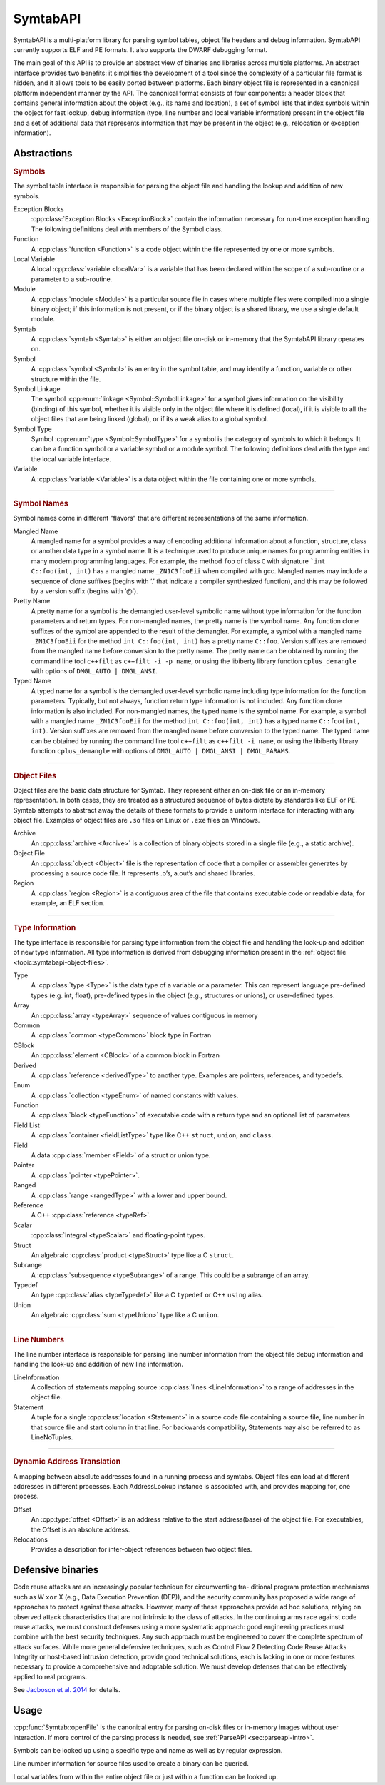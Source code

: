 .. _`sec:symtab-intro`:

SymtabAPI
#########

SymtabAPI is a multi-platform library for parsing symbol tables, object
file headers and debug information. SymtabAPI currently supports ELF
and PE formats. It also supports the DWARF debugging format.

The main goal of this API is to provide an abstract view of binaries and
libraries across multiple platforms. An abstract interface provides two
benefits: it simplifies the development of a tool since the complexity
of a particular file format is hidden, and it allows tools to be easily
ported between platforms. Each binary object file is represented in a
canonical platform independent manner by the API. The canonical format
consists of four components: a header block that contains general
information about the object (e.g., its name and location), a set of
symbol lists that index symbols within the object for fast lookup, debug
information (type, line number and local variable information) present
in the object file and a set of additional data that represents
information that may be present in the object (e.g., relocation or
exception information).

.. _`sec:symtab-definitions`:

Abstractions
************

.. cpp:namespace:: Dyninst::SymtabAPI

.. rubric:: Symbols

The symbol table interface is responsible for parsing the object file and handling the
lookup and addition of new symbols.

Exception Blocks
   :cpp:class:`Exception Blocks <ExceptionBlock>` contain the information necessary for run-time exception
   handling The following definitions deal with members of the Symbol
   class.

Function
  A :cpp:class:`function <Function>` is a code object within the file represented by
  one or more symbols.

Local Variable
  A local :cpp:class:`variable <localVar>` is a variable that has been declared within
  the scope of a sub-routine or a parameter to a sub-routine.

Module
  A :cpp:class:`module <Module>` is a particular source file in cases where multiple
  files were compiled into a single binary object; if this information
  is not present, or if the binary object is a shared library, we use a
  single default module.

Symtab
  A :cpp:class:`symtab <Symtab>` is either an object file on-disk or
  in-memory that the SymtabAPI library operates on.

Symbol
  A :cpp:class:`symbol <Symbol>` is an entry in the symbol table, and may identify a
  function, variable or other structure within the file.

Symbol Linkage
  The symbol :cpp:enum:`linkage <Symbol::SymbolLinkage>` for a symbol gives information on the visibility
  (binding) of this symbol, whether it is visible only in the object
  file where it is defined (local), if it is visible to all the object
  files that are being linked (global), or if its a weak alias to a
  global symbol.

Symbol Type
  Symbol :cpp:enum:`type <Symbol::SymbolType>` for a symbol is the category of symbols to which
  it belongs. It can be a function symbol or a variable symbol or a
  module symbol. The following definitions deal with the type and the
  local variable interface.

Variable
  A :cpp:class:`variable <Variable>` is a data object within the file containing
  one or more symbols.

......

.. rubric:: Symbol Names

Symbol names come in different "flavors" that are different representations
of the same information.

Mangled Name
  A mangled name for a symbol provides a way of encoding additional
  information about a function, structure, class or another data type
  in a symbol name. It is a technique used to produce unique names for
  programming entities in many modern programming languages. For
  example, the method ``foo`` of class ``C`` with signature ```int C::foo(int, int)``
  has a mangled name ``_ZN1C3fooEii`` when compiled with gcc.
  Mangled names may include a sequence of clone suffixes (begins with
  ‘.’ that indicate a compiler synthesized function), and this may be
  followed by a version suffix (begins with ‘@’).

Pretty Name
  A pretty name for a symbol is the demangled user-level symbolic name
  without type information for the function parameters and return
  types. For non-mangled names, the pretty name is the symbol name. Any
  function clone suffixes of the symbol are appended to the result of
  the demangler. For example, a symbol with a mangled name
  ``_ZN1C3fooEii`` for the method ``int C::foo(int, int)`` has a pretty
  name ``C::foo``. Version suffixes are removed from the mangled name
  before conversion to the pretty name. The pretty name can be obtained
  by running the command line tool ``c++filt`` as
  ``c++filt -i -p name``, or using the libiberty library function
  ``cplus_demangle`` with options of ``DMGL_AUTO | DMGL_ANSI``.

Typed Name
  A typed name for a symbol is the demangled user-level symbolic name
  including type information for the function parameters. Typically,
  but not always, function return type information is not included. Any
  function clone information is also included. For non-mangled names,
  the typed name is the symbol name. For example, a symbol with a
  mangled name ``_ZN1C3fooEii`` for the method ``int C::foo(int, int)``
  has a typed name ``C::foo(int, int)``. Version suffixes are removed
  from the mangled name before conversion to the typed name. The typed
  name can be obtained by running the command line tool ``c++filt`` as
  ``c++filt -i name``, or using the libiberty library function
  ``cplus_demangle`` with options of
  ``DMGL_AUTO | DMGL_ANSI | DMGL_PARAMS``.

......

.. _`topic:symtabapi-object-files`:
.. rubric:: Object Files

Object files are the basic data structure for Symtab. They represent either an on-disk file
or an in-memory representation. In both cases, they are treated as a structured sequence of
bytes dictate by standards like ELF or PE. Symtab attempts to abstract away the details of
these formats to provide a uniform interface for interacting with any object file. Examples
of object files are ``.so`` files on Linux or ``.exe`` files on Windows.

Archive
   An :cpp:class:`archive <Archive>` is a collection of binary objects stored in a
   single file (e.g., a static archive).

Object File
   An :cpp:class:`object <Object>` file is the representation of code that a compiler or
   assembler generates by processing a source code file. It represents
   .o’s, a.out’s and shared libraries.

Region
   A :cpp:class:`region <Region>` is a contiguous area of the file that contains
   executable code or readable data; for example, an ELF section.

......

.. rubric:: Type Information

The type interface is responsible for parsing type information from the
object file and handling the look-up and addition of new type information.
All type information is derived from debugging information present in the
:ref:`object file <topic:symtabapi-object-files>`.

Type
   A :cpp:class:`type <Type>` is the data type of a variable or a parameter. This
   can represent language pre-defined types (e.g. int, float),
   pre-defined types in the object (e.g., structures or unions), or
   user-defined types.

Array
  An :cpp:class:`array <typeArray>` sequence of values contiguous in memory

Common
  A :cpp:class:`common <typeCommon>` block type in Fortran

CBlock
  An :cpp:class:`element <CBlock>` of a common block in Fortran

Derived
  A :cpp:class:`reference <derivedType>` to another type. Examples are pointers, references, and typedefs.

Enum
  A :cpp:class:`collection <typeEnum>` of named constants with values.

Function
  A :cpp:class:`block <typeFunction>` of executable code with a return type and an optional list of parameters

Field List
  A :cpp:class:`container <fieldListType>` type like C++ ``struct``, ``union``, and ``class``.

Field
  A data :cpp:class:`member <Field>` of a struct or union type.

Pointer
  A :cpp:class:`pointer <typePointer>`.

Ranged
  A :cpp:class:`range <rangedType>` with a lower and upper bound.

Reference
  A C++ :cpp:class:`reference <typeRef>`.

Scalar
  :cpp:class:`Integral <typeScalar>` and floating-point types.

Struct
  An algebraic :cpp:class:`product <typeStruct>` type like a C ``struct``.

Subrange
  A :cpp:class:`subsequence <typeSubrange>` of a range. This could be a subrange of an array.

Typedef
  An type :cpp:class:`alias <typeTypedef>` like a C ``typedef`` or C++ ``using`` alias.

Union
  An algebraic :cpp:class:`sum <typeUnion>` type like a C ``union``.

......

.. rubric:: Line Numbers

The line number interface is responsible for parsing line number
information from the object file debug information and handling the
look-up and addition of new line information.

LineInformation
   A collection of statements mapping source :cpp:class:`lines <LineInformation>`
   to a range of addresses in the object file.

Statement
   A tuple for a single :cpp:class:`location <Statement>` in a source code file containing
   a source file, line number in that source file and start column in
   that line. For backwards compatibility, Statements may also be
   referred to as LineNoTuples.

......

.. rubric:: Dynamic Address Translation

A mapping between absolute addresses found in a running process and symtabs. Object
files can load at different addresses in different processes. Each AddressLookup instance
is associated with, and provides mapping for, one process.

Offset
  An :cpp:type:`offset <Offset>` is an address relative to the start address(base) of
  the object file. For executables, the Offset is an absolute address.

Relocations
   Provides a description for inter-object references between two object files.


.. _`sec:symtabapi-defensive`:

Defensive binaries
******************

Code reuse attacks are an increasingly popular technique for circumventing tra-
ditional program protection mechanisms such as W ``xor`` X (e.g., Data Execution
Prevention (DEP)), and the security community has proposed a wide range of
approaches to protect against these attacks. However, many of these approaches
provide ad hoc solutions, relying on observed attack characteristics that are not
intrinsic to the class of attacks. In the continuing arms race against code reuse
attacks, we must construct defenses using a more systematic approach: good
engineering practices must combine with the best security techniques.
Any such approach must be engineered to cover the complete spectrum of
attack surfaces. While more general defensive techniques, such as Control Flow
2 Detecting Code Reuse Attacks
Integrity or host-based intrusion detection, provide good technical solutions,
each is lacking in one or more features necessary to provide a comprehensive
and adoptable solution. We must develop defenses that can be effectively
applied to real programs.

See `Jacboson et al. 2014 <https://paradyn.org/papers/Jacobson14ROPStop.pdf>`_ for details.

.. _symtabapi-usage:

Usage
*****

:cpp:func:`Symtab::openFile` is the canonical entry for parsing
on-disk files or in-memory images without user interaction. If more control
of the parsing process is needed, see :ref:`ParseAPI <sec:parseapi-intro>`.

Symbols can be looked up using a specific type and name as well as by regular expression.

.. rli:: https://raw.githubusercontent.com/dyninst/examples/master/symtabAPI/printSymbols.cpp
  :language: cpp
  :linenos:


Line number information for source files used to create a binary can be queried.

.. rli:: https://raw.githubusercontent.com/dyninst/examples/master/symtabAPI/printLineInfo.cpp
  :language: cpp
  :linenos:


Local variables from within the entire object file or just within a function can be looked up.

.. rli:: https://raw.githubusercontent.com/dyninst/examples/master/symtabAPI/printLocalVars.cpp
  :language: cpp
  :linenos:

